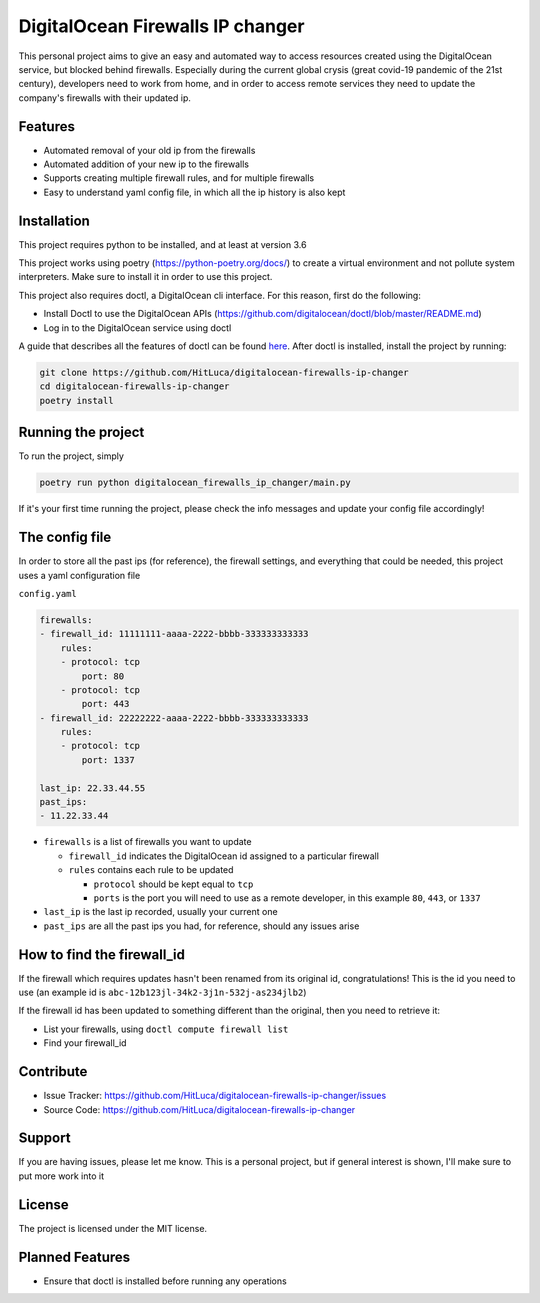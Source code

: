 DigitalOcean Firewalls IP changer
=================================

.. image:: https://travis-ci.com/HitLuca/digitalocean-firewalls-ip-changer.svg?branch=master
    :target: https://travis-ci.com/HitLuca/digitalocean-firewalls-ip-changer

.. image:: http://hits.dwyl.com/HitLuca/digitalocean-firewalls-ip-changer.svg
    :target: http://hits.dwyl.com/HitLuca/digitalocean-firewalls-ip-changer

.. image:: https://img.shields.io/badge/code%20style-black-black
    :target: https://black.readthedocs.io/en/stable/

This personal project aims to give an easy and automated way to access resources created using the
DigitalOcean service, but blocked behind firewalls.
Especially during the current global crysis (great covid-19 pandemic of the 21st century), developers
need to work from home, and in order to access remote services they need to update the company's firewalls
with their updated ip.


Features
--------

* Automated removal of your old ip from the firewalls
* Automated addition of your new ip to the firewalls
* Supports creating multiple firewall rules, and for multiple firewalls
* Easy to understand yaml config file, in which all the ip history is also kept

Installation
------------

This project requires python to be installed, and at least at version 3.6

This project works using poetry (https://python-poetry.org/docs/) to create a virtual environment
and not pollute system interpreters. Make sure to install it in order to use this project.

This project also requires doctl, a DigitalOcean cli interface. For this reason, first do the following:

* Install Doctl to use the DigitalOcean APIs (https://github.com/digitalocean/doctl/blob/master/README.md)
* Log in to the DigitalOcean service using doctl

A guide that describes all the features of doctl can be found `here <https://www.digitalocean.com/community/tutorials/how-to-use-doctl-the-official-digitalocean-command-line-client>`_.
After doctl is installed, install the project by running:

.. code-block:: bash

    git clone https://github.com/HitLuca/digitalocean-firewalls-ip-changer
    cd digitalocean-firewalls-ip-changer
    poetry install


Running the project
-------------------

To run the project, simply

.. code-block:: bash

    poetry run python digitalocean_firewalls_ip_changer/main.py

If it's your first time running the project, please check the info messages and update your config
file accordingly!

The config file
---------------

In order to store all the past ips (for reference), the firewall settings, and everything that could be needed,
this project uses a yaml configuration file

``config.yaml``

.. code-block:: yaml

    firewalls:
    - firewall_id: 11111111-aaaa-2222-bbbb-333333333333
        rules:
        - protocol: tcp
            port: 80
        - protocol: tcp
            port: 443
    - firewall_id: 22222222-aaaa-2222-bbbb-333333333333
        rules:
        - protocol: tcp
            port: 1337

    last_ip: 22.33.44.55
    past_ips:
    - 11.22.33.44

* ``firewalls`` is a list of firewalls you want to update

  * ``firewall_id`` indicates the DigitalOcean id assigned to a particular firewall
  * ``rules`` contains each rule to be updated

    * ``protocol`` should be kept equal to ``tcp``
    * ``ports`` is the port you will need to use as a remote developer, in this example ``80``, ``443``, or ``1337``

* ``last_ip`` is the last ip recorded, usually your current one
* ``past_ips`` are all the past ips you had, for reference, should any issues arise


How to find the firewall_id
---------------------------

If the firewall which requires updates hasn't been renamed from its original id, congratulations! This
is the id you need to use (an example id is ``abc-12b123jl-34k2-3j1n-532j-as234jlb2``)

If the firewall id has been updated to something different than the original, then you need to retrieve it:

* List your firewalls, using ``doctl compute firewall list``
* Find your firewall_id

Contribute
----------

- Issue Tracker: https://github.com/HitLuca/digitalocean-firewalls-ip-changer/issues
- Source Code: https://github.com/HitLuca/digitalocean-firewalls-ip-changer

Support
-------

If you are having issues, please let me know. This is a personal project, but if general interest is
shown, I'll make sure to put more work into it

License
-------

The project is licensed under the MIT license.


Planned Features
----------------

* Ensure that doctl is installed before running any operations
